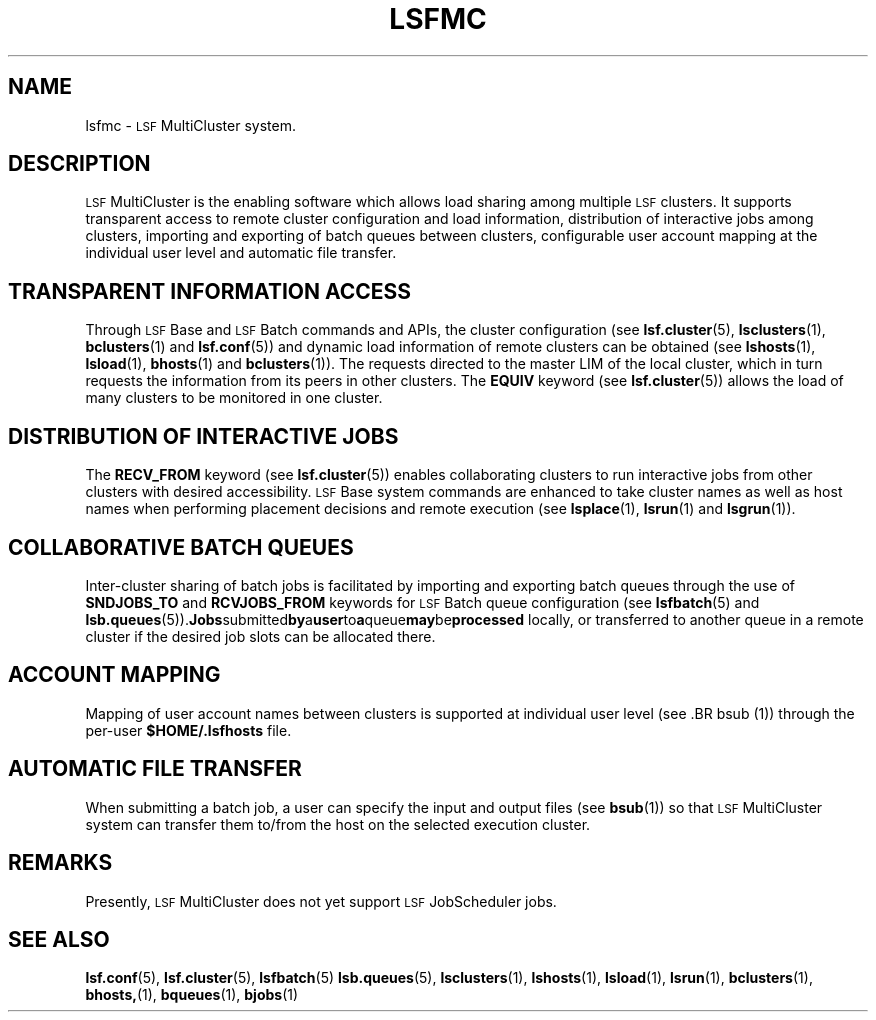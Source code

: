 .\" $Id: lsfmc.1,v 5.7 1998/07/27 16:33:03 bzhang Exp $
.ds ]W %
.ds ]L
.TH LSFMC 1 "1 August 1998"
.SH NAME
lsfmc \- \s-1LSF\s0 MultiCluster system.
.SH DESCRIPTION
\s-1LSF\s0 MultiCluster is the enabling software which allows
load sharing among multiple \s-1LSF\s0 clusters.  It supports transparent
access to remote cluster configuration and load information,  distribution
of interactive jobs among clusters, importing and exporting of batch queues
between clusters,  configurable user account mapping at the individual user
level and automatic file transfer.   
.SH TRANSPARENT INFORMATION ACCESS

Through \s-1LSF\s0 Base and \s-1LSF\s0 Batch commands and APIs, 
the cluster configuration
(see 
.BR lsf.cluster (5),
.BR lsclusters (1), 
.BR bclusters (1) 
and
.BR lsf.conf (5)) 
and dynamic load information of  remote clusters can be obtained (see
.BR lshosts (1),
.BR lsload (1),
.BR bhosts (1)
and
.BR bclusters (1)).  
The requests directed to the master LIM of the local
cluster, which in turn requests the information from its peers in other
clusters.  The \fBEQUIV\fR keyword (see \fBlsf.cluster\fR(5))
allows the load of many clusters to be monitored in one cluster.

.SH DISTRIBUTION OF INTERACTIVE JOBS

The  \fBRECV_FROM\fR keyword (see \fBlsf.cluster\fR(5)) enables
collaborating clusters to run interactive jobs from other clusters
with desired accessibility.  \s-1LSF\s0 Base system commands are 
enhanced to take cluster names as well as host names when performing
placement decisions and remote execution (see 
.BR lsplace (1),
.BR lsrun (1)
and
.BR lsgrun (1)).

.SH COLLABORATIVE BATCH QUEUES

Inter-cluster sharing of batch jobs is facilitated by importing and exporting
batch queues through the use of \fBSNDJOBS_TO\fR and \fBRCVJOBS_FROM\fR
keywords for \s-1LSF\s0 Batch queue configuration (see
.BR lsfbatch (5)
and
.BR lsb.queues (5)).  Jobs submitted by a user to a queue may be processed
locally, or transferred to another queue in a remote cluster if the desired 
job slots can be allocated there.  

.SH ACCOUNT MAPPING

Mapping of user account names between clusters is supported at 
individual user level (see .BR bsub (1)) through 
the per-user \fB$HOME/.lsfhosts\fR file.

.SH AUTOMATIC FILE TRANSFER

When submitting a batch job, a user can specify the input and output files 
(see 
.BR bsub (1)) 
so that \s-1LSF\s0 MultiCluster system can transfer them to/from the
host on the selected execution cluster.  

.SH REMARKS
Presently,  \s-1LSF\s0 MultiCluster does not yet support \s-1LSF\s0 
JobScheduler jobs.

.SH SEE ALSO
.BR lsf.conf (5),
.BR lsf.cluster (5),
.BR lsfbatch (5)
.BR lsb.queues (5),
.BR lsclusters (1),
.BR lshosts (1),
.BR lsload (1),
.BR lsrun (1),
.BR bclusters (1),
.BR bhosts, (1),
.BR bqueues (1),
.BR bjobs (1)

